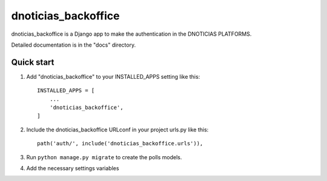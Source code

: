 =====
dnoticias_backoffice
=====

dnoticias_backoffice is a Django app to make the authentication in the DNOTICIAS PLATFORMS.

Detailed documentation is in the "docs" directory.

Quick start
-----------

1. Add "dnoticias_backoffice" to your INSTALLED_APPS setting like this::

    INSTALLED_APPS = [
        ...
        'dnoticias_backoffice',
    ]

2. Include the dnoticias_backoffice URLconf in your project urls.py like this::

    path('auth/', include('dnoticias_backoffice.urls')),

3. Run ``python manage.py migrate`` to create the polls models.

4. Add the necessary settings variables
